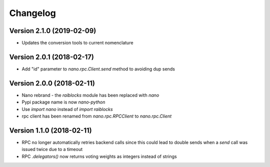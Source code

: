 Changelog
=========


Version 2.1.0 (2019-02-09)
--------------------------

- Updates the conversion tools to current nomenclature


Version 2.0.1 (2018-02-17)
--------------------------

- Add "id" parameter to `nano.rpc.Client.send` method to avoiding dup sends


Version 2.0.0 (2018-02-11)
--------------------------

- Nano rebrand - the `raiblocks` module has been replaced with `nano`
- Pypi package name is now `nano-python`
- Use `import nano` instead of `import raiblocks`
- rpc client has been renamed from `nano.rpc.RPCClient` to `nano.rpc.Client`


Version 1.1.0 (2018-02-11)
--------------------------

- RPC no longer automatically retries backend calls since this could lead to
  double sends when a `send` call was issued twice due to a timeout
- RPC `.delegators()` now returns voting weights as integers instead of strings
